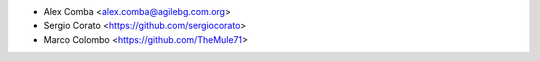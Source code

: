 * Alex Comba <alex.comba@agilebg.com.org>
* Sergio Corato <https://github.com/sergiocorato>
* Marco Colombo <https://github.com/TheMule71>
